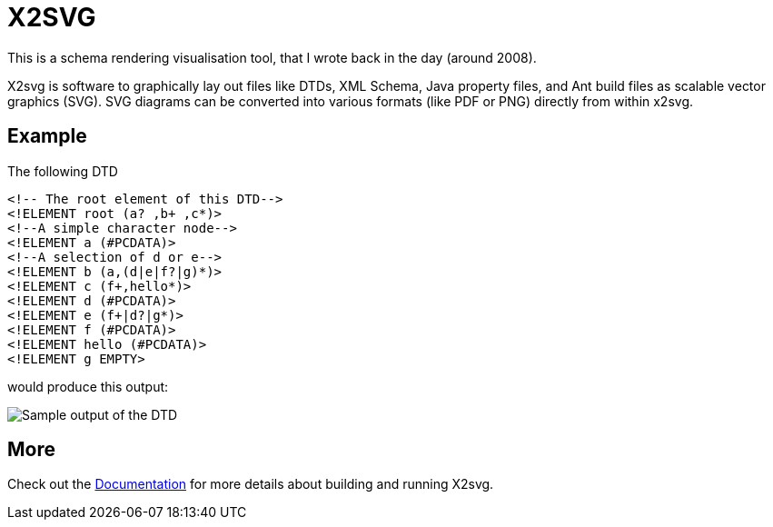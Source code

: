 = X2SVG

This is a schema rendering visualisation tool, that I wrote back in the day (around 2008).

X2svg is software to graphically lay out files like DTDs, XML Schema, Java property files, and Ant build files as scalable vector graphics (SVG).
SVG diagrams can be converted into various formats (like PDF or PNG) directly from within x2svg.

== Example

The following DTD
[source, DTD]
----
<!-- The root element of this DTD-->
<!ELEMENT root (a? ,b+ ,c*)>
<!--A simple character node-->
<!ELEMENT a (#PCDATA)>
<!--A selection of d or e-->
<!ELEMENT b (a,(d|e|f?|g)*)>
<!ELEMENT c (f+,hello*)>
<!ELEMENT d (#PCDATA)>
<!ELEMENT e (f+|d?|g*)>
<!ELEMENT f (#PCDATA)>
<!ELEMENT hello (#PCDATA)>
<!ELEMENT g EMPTY>
----

would produce this output:

image:doc/img/sample.png[Sample output of the DTD]

== More

Check out the link:doc/README.adoc[Documentation] for more details about building and running X2svg.
